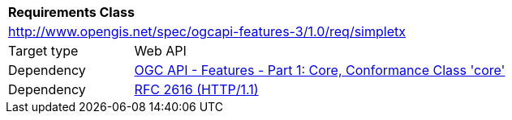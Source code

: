 [[rc_simpletx]]
[cols="1,4",width="90%"]
|===
2+|*Requirements Class*
2+|http://www.opengis.net/spec/ogcapi-features-3/1.0/req/simpletx
|Target type |Web API
|Dependency |<<OAFeat-1,OGC API - Features - Part 1: Core, Conformance Class 'core'>>
|Dependency |<<rfc2616,RFC 2616 (HTTP/1.1)>>
|===
